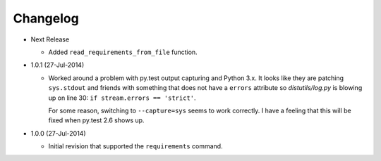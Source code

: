Changelog
---------

* Next Release

  - Added ``read_requirements_from_file`` function.

* 1.0.1 (27-Jul-2014)

  - Worked around a problem with py.test output capturing and Python 3.x.
    It looks like they are patching ``sys.stdout`` and friends with something
    that does not have a ``errors`` attribute so *distutils/log.py* is
    blowing up on line 30: ``if stream.errors == 'strict'``.

    For some reason, switching to ``--capture=sys`` seems to work correctly.
    I have a feeling that this will be fixed when py.test 2.6 shows up.

* 1.0.0 (27-Jul-2014)

  - Initial revision that supported the ``requirements`` command.
